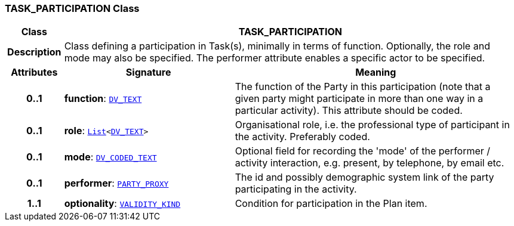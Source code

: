 === TASK_PARTICIPATION Class

[cols="^1,3,5"]
|===
h|*Class*
2+^h|*TASK_PARTICIPATION*

h|*Description*
2+a|Class defining a participation in Task(s), minimally in terms of function. Optionally, the role and mode may also be specified. The performer attribute enables a specific actor to be specified.

h|*Attributes*
^h|*Signature*
^h|*Meaning*

h|*0..1*
|*function*: `link:/releases/RM/{proc_release}/data_types.html#_dv_text_class[DV_TEXT^]`
a|The function of the Party in this participation (note that a given party might participate in more than one way in a particular activity). This attribute should be coded.

h|*0..1*
|*role*: `link:/releases/BASE/{proc_release}/foundation_types.html#_list_class[List^]<link:/releases/RM/{proc_release}/data_types.html#_dv_text_class[DV_TEXT^]>`
a|Organisational role, i.e. the professional type of participant in the activity. Preferably coded.

h|*0..1*
|*mode*: `link:/releases/RM/{proc_release}/data_types.html#_dv_coded_text_class[DV_CODED_TEXT^]`
a|Optional field for recording the 'mode' of the performer / activity interaction, e.g. present, by telephone, by email etc.

h|*0..1*
|*performer*: `link:/releases/RM/{proc_release}/common.html#_party_proxy_class[PARTY_PROXY^]`
a|The id and possibly demographic system link of the party participating in the activity.

h|*1..1*
|*optionality*: `link:/releases/BASE/{proc_release}/base_types.html#_validity_kind_enumeration[VALIDITY_KIND^]`
a|Condition for participation in the Plan item.
|===
